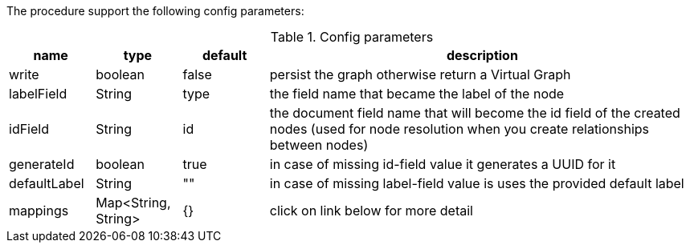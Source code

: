 The procedure support the following config parameters:

.Config parameters
[opts=header, cols="1,1,1,5"]
|===
| name | type | default | description
| write | boolean | false | persist the graph otherwise return a Virtual Graph
| labelField | String | type | the field name that became the label of the node
| idField | String | id | the document field name that will become the id field of the created nodes (used for node resolution when you create relationships between nodes)
| generateId | boolean | true | in case of missing id-field value it generates a UUID for it
| defaultLabel | String | "" | in case of missing label-field value is uses the provided default label
| mappings | Map<String, String> | {} | click on link below for more detail
|===